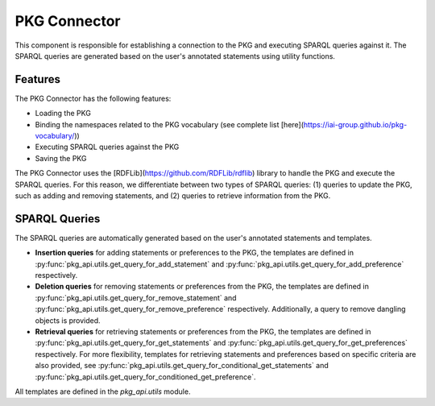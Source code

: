 PKG Connector
=============

This component is responsible for establishing a connection to the PKG and executing SPARQL queries against it.
The SPARQL queries are generated based on the user's annotated statements using utility functions.

Features
--------

The PKG Connector has the following features:

- Loading the PKG
- Binding the namespaces related to the PKG vocabulary (see complete list [here](https://iai-group.github.io/pkg-vocabulary/))
- Executing SPARQL queries against the PKG
- Saving the PKG

The PKG Connector uses the [RDFLib](https://github.com/RDFLib/rdflib) library to handle the PKG and execute the SPARQL queries. For this reason, we differentiate between two types of SPARQL queries: (1) queries to update the PKG, such as adding and removing statements, and (2) queries to retrieve information from the PKG.

SPARQL Queries
--------------

The SPARQL queries are automatically generated based on the user's annotated statements and templates. 

- **Insertion queries** for adding statements or preferences to the PKG, the templates are defined in :py:func:`pkg_api.utils.get_query_for_add_statement` and :py:func:`pkg_api.utils.get_query_for_add_preference` respectively.
- **Deletion queries** for removing statements or preferences from the PKG, the templates are defined in :py:func:`pkg_api.utils.get_query_for_remove_statement` and :py:func:`pkg_api.utils.get_query_for_remove_preference` respectively. Additionally, a query to remove dangling objects is provided.
- **Retrieval queries** for retrieving statements or preferences from the PKG, the templates are defined in :py:func:`pkg_api.utils.get_query_for_get_statements` and :py:func:`pkg_api.utils.get_query_for_get_preferences` respectively. For more flexibility, templates for retrieving statements and preferences based on specific criteria are also provided, see :py:func:`pkg_api.utils.get_query_for_conditional_get_statements` and :py:func:`pkg_api.utils.get_query_for_conditioned_get_preference`.

All templates are defined in the `pkg_api.utils` module.